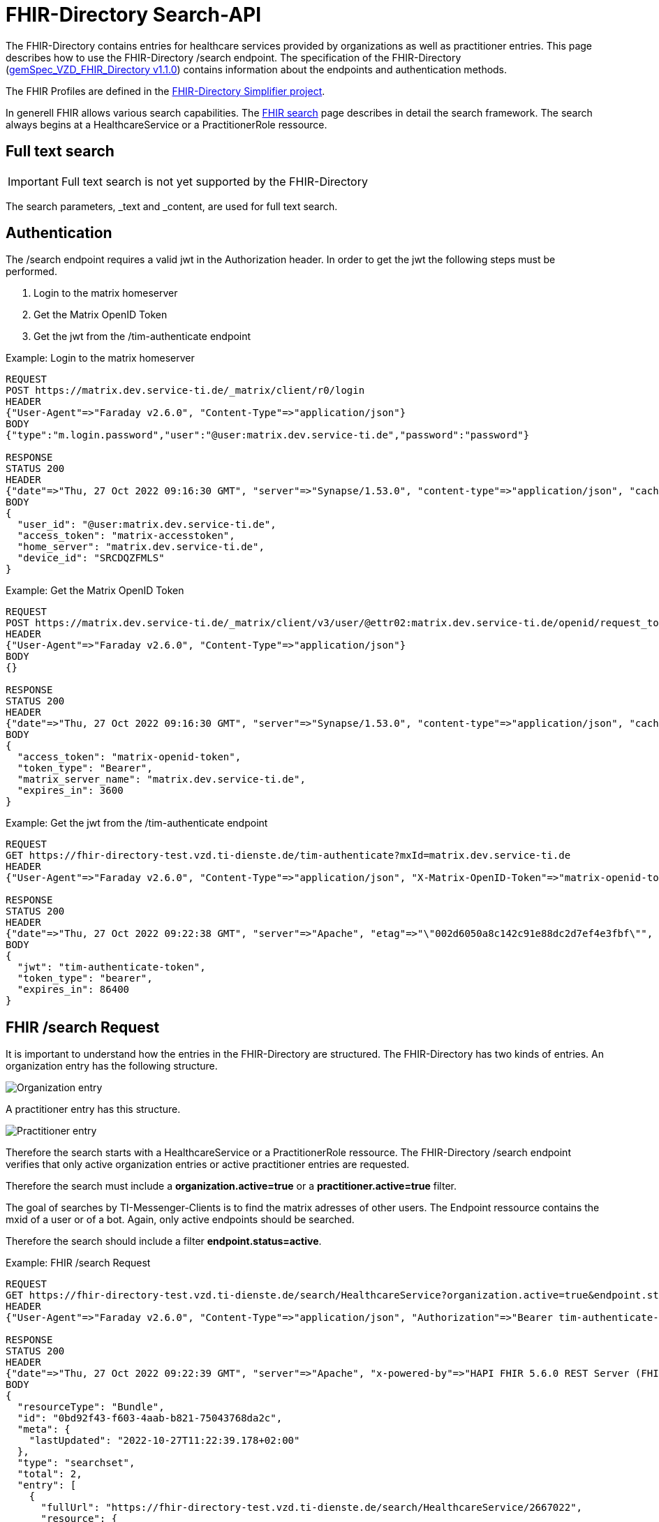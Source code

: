 :source-highlighter: highlight.js

= FHIR-Directory Search-API

The FHIR-Directory contains entries for healthcare services provided by organizations as well as practitioner entries. This page describes how to use the FHIR-Directory /search endpoint. The specification of the FHIR-Directory (https://fachportal.gematik.de/fachportal-import/files/gemSpec_VZD_FHIR_Directory_V1.1.0.pdf[gemSpec_VZD_FHIR_Directory v1.1.0]) contains information about the endpoints and authentication methods.

The FHIR Profiles are defined in the https://simplifier.net/vzd-fhir-directory[FHIR-Directory Simplifier project].

In generell FHIR allows various search capabilities. The https://www.hl7.org/fhir/search.html[FHIR search] page describes in detail the search framework.
The search always begins at a HealthcareService or a PractitionerRole ressource.

== Full text search

IMPORTANT: Full text search is not yet supported by the FHIR-Directory

The search parameters, _text and _content, are used for full text search.

== Authentication

The /search endpoint requires a valid jwt in the Authorization header. In order to get the jwt the following steps must be performed.

1. Login to the matrix homeserver
2. Get the Matrix OpenID Token
3. Get the jwt from the /tim-authenticate endpoint

.Example: Login to the matrix homeserver
[source,]
----
REQUEST
POST https://matrix.dev.service-ti.de/_matrix/client/r0/login
HEADER
{"User-Agent"=>"Faraday v2.6.0", "Content-Type"=>"application/json"}
BODY
{"type":"m.login.password","user":"@user:matrix.dev.service-ti.de","password":"password"}

RESPONSE
STATUS 200
HEADER
{"date"=>"Thu, 27 Oct 2022 09:16:30 GMT", "server"=>"Synapse/1.53.0", "content-type"=>"application/json", "cache-control"=>"no-cache, no-store, must-revalidate", "access-control-allow-origin"=>"*", "access-control-allow-methods"=>"GET, HEAD, POST, PUT, DELETE, OPTIONS", "access-control-allow-headers"=>"X-Requested-With, Content-Type, Authorization, Date", "transfer-encoding"=>"chunked"}
BODY
{
  "user_id": "@user:matrix.dev.service-ti.de",
  "access_token": "matrix-accesstoken",
  "home_server": "matrix.dev.service-ti.de",
  "device_id": "SRCDQZFMLS"
}

----
.Example: Get the Matrix OpenID Token
[source,]
----
REQUEST
POST https://matrix.dev.service-ti.de/_matrix/client/v3/user/@ettr02:matrix.dev.service-ti.de/openid/request_token?access_token=matrix-accesstoken
HEADER
{"User-Agent"=>"Faraday v2.6.0", "Content-Type"=>"application/json"}
BODY
{}

RESPONSE
STATUS 200
HEADER
{"date"=>"Thu, 27 Oct 2022 09:16:30 GMT", "server"=>"Synapse/1.53.0", "content-type"=>"application/json", "cache-control"=>"no-cache, no-store, must-revalidate", "access-control-allow-origin"=>"*", "access-control-allow-methods"=>"GET, HEAD, POST, PUT, DELETE, OPTIONS", "access-control-allow-headers"=>"X-Requested-With, Content-Type, Authorization, Date", "transfer-encoding"=>"chunked"}
BODY
{
  "access_token": "matrix-openid-token",
  "token_type": "Bearer",
  "matrix_server_name": "matrix.dev.service-ti.de",
  "expires_in": 3600
}
----
.Example: Get the jwt from the /tim-authenticate endpoint
[source,]
----
REQUEST
GET https://fhir-directory-test.vzd.ti-dienste.de/tim-authenticate?mxId=matrix.dev.service-ti.de
HEADER
{"User-Agent"=>"Faraday v2.6.0", "Content-Type"=>"application/json", "X-Matrix-OpenID-Token"=>"matrix-openid-token", "X-Matrix-Server-Name"=>"matrix.dev.service-ti.de"}

RESPONSE
STATUS 200
HEADER
{"date"=>"Thu, 27 Oct 2022 09:22:38 GMT", "server"=>"Apache", "etag"=>"\"002d6050a8c142c91e88dc2d7ef4e3fbf\"", "content-type"=>"application/json", "content-length"=>"453"}
BODY
{
  "jwt": "tim-authenticate-token",
  "token_type": "bearer",
  "expires_in": 86400
}
----

== FHIR /search Request

It is important to understand how the entries in the FHIR-Directory are structured. The FHIR-Directory has two kinds of entries.
An organization entry has the following structure.

image:https://raw.githubusercontent.com/gematik/api-vzd/main/images/diagrams/ObjectDiagram.HealthcareService.svg[Organization entry]

A practitioner entry has this structure.

image:https://raw.githubusercontent.com/gematik/api-vzd/main/images/diagrams/ObjectDiagram.PractitionerRole.svg[Practitioner entry]

Therefore the search starts with a HealthcareService or a PractitionerRole ressource. The FHIR-Directory /search endpoint verifies that only active organization entries or active practitioner entries are requested.

Therefore the search must include a *organization.active=true* or a *practitioner.active=true* filter.

The goal of searches by TI-Messenger-Clients is to find the matrix adresses of other users. The Endpoint ressource contains the mxid of a user or of a bot. Again, only active endpoints should be searched.

Therefore the search should include a filter *endpoint.status=active*.

.Example: FHIR /search Request
[source,]
----
REQUEST
GET https://fhir-directory-test.vzd.ti-dienste.de/search/HealthcareService?organization.active=true&endpoint.status=active&_include=*&_count=2&_pretty=true
HEADER
{"User-Agent"=>"Faraday v2.6.0", "Content-Type"=>"application/json", "Authorization"=>"Bearer tim-authenticate-token"}

RESPONSE
STATUS 200
HEADER
{"date"=>"Thu, 27 Oct 2022 09:22:39 GMT", "server"=>"Apache", "x-powered-by"=>"HAPI FHIR 5.6.0 REST Server (FHIR Server; FHIR 4.0.1/R4)", "x-request-id"=>"nkJjjcDy5kUgp3pS", "last-modified"=>"Thu, 27 Oct 2022 09:22:39 GMT", "content-type"=>"application/fhir+json;charset=UTF-8", "transfer-encoding"=>"chunked"}
BODY
{
  "resourceType": "Bundle",
  "id": "0bd92f43-f603-4aab-b821-75043768da2c",
  "meta": {
    "lastUpdated": "2022-10-27T11:22:39.178+02:00"
  },
  "type": "searchset",
  "total": 2,
  "entry": [
    {
      "fullUrl": "https://fhir-directory-test.vzd.ti-dienste.de/search/HealthcareService/2667022",
      "resource": {
        "resourceType": "HealthcareService",
        "id": "2667022",
        "meta": {
          "versionId": "1",
          "lastUpdated": "2022-08-31T17:46:52.145+02:00",
          "source": "#WEHMezg1dNw2bkoR",
          "profile": [
            "https://gematik.de/fhir/directory/StructureDefinition/HealthcareServiceDirectory",
            "http://hl7.org/fhir/StructureDefinition/HealthcareService"
          ]
        },
        "text": {
          "status": "generated",
          "div": "<div xmlns=\"http://www.w3.org/1999/xhtml\">Generated by Arvato QA at 2022-08-31T17:46:52+02:00\ndata model version:2\nprofile version   :0.8.0-beta6</div>"
        },
        "identifier": [
          {
            "system": "http://hl7.org/fhir/sid/us-npi",
            "value": "53a0664e-b434-46d7-92de-cbe7da253a50"
          }
        ],
        "providedBy": {
          "reference": "Organization/2667019"
        },
        "location": [
          {
            "reference": "Location/2667021"
          }
        ],
        "endpoint": [
          {
            "reference": "Endpoint/2667020"
          }
        ]
      },
      "search": {
        "mode": "match"
      }
    },
    {
      "fullUrl": "https://fhir-directory-test.vzd.ti-dienste.de/search/HealthcareService/2667036",
      "resource": {
        "resourceType": "HealthcareService",
        "id": "2667036",
        "meta": {
          "versionId": "1",
          "lastUpdated": "2022-08-31T17:46:52.523+02:00",
          "source": "#0yLmT2BAs1qHE5Fw",
          "profile": [
            "https://gematik.de/fhir/directory/StructureDefinition/HealthcareServiceDirectory",
            "http://hl7.org/fhir/StructureDefinition/HealthcareService"
          ]
        },
        "text": {
          "status": "generated",
          "div": "<div xmlns=\"http://www.w3.org/1999/xhtml\">Generated by Arvato QA at 2022-08-31T17:46:52+02:00\ndata model version:2\nprofile version   :0.8.0-beta6</div>"
        },
        "identifier": [
          {
            "system": "http://hl7.org/fhir/sid/us-npi",
            "value": "8f7442e3-5c66-49bd-b99d-0c27f6ce4dcb"
          }
        ],
        "providedBy": {
          "reference": "Organization/2667033"
        },
        "specialty": [
          {
            "coding": [
              {
                "system": "urn:oid:1.3.6.1.4.1.19376.3.276.1.5.5",
                "code": "ERG",
                "display": "Ergotherapie"
              }
            ]
          },
          {
            "coding": [
              {
                "system": "urn:oid:1.3.6.1.4.1.19376.3.276.1.5.5",
                "code": "FOR",
                "display": "Forschung"
              }
            ]
          }
        ],
        "location": [
          {
            "reference": "Location/2667035"
          }
        ],
        "endpoint": [
          {
            "reference": "Endpoint/2667034"
          }
        ]
      },
      "search": {
        "mode": "match"
      }
    },
    {
      "fullUrl": "https://fhir-directory-test.vzd.ti-dienste.de/search/Organization/2667033",
      "resource": {
        "resourceType": "Organization",
        "id": "2667033",
        "meta": {
          "versionId": "1",
          "lastUpdated": "2022-08-31T17:46:52.523+02:00",
          "source": "#0yLmT2BAs1qHE5Fw",
          "profile": [
            "https://gematik.de/fhir/directory/StructureDefinition/OrganizationDirectory",
            "http://hl7.org/fhir/StructureDefinition/Organization"
          ]
        },
        "text": {
          "status": "generated",
          "div": "<div xmlns=\"http://www.w3.org/1999/xhtml\">Generated by Arvato QA at 2022-08-31T17:46:52+02:00\ndata model version:2\nprofile version   :0.8.0-beta6</div>"
        },
        "identifier": [
          {
            "system": "http://hl7.org/fhir/sid/us-npi",
            "value": "7b3e6d7b-89be-47c9-b014-f9b4f2179a8e"
          },
          {
            "type": {
              "coding": [
                {
                  "system": "http://terminology.hl7.org/CodeSystem/v2-0203",
                  "code": "PRN"
                }
              ]
            },
            "system": "https://gematik.de/fhir/sid/telematik-id",
            "value": "1-2arvtst-ap000130"
          }
        ],
        "active": true,
        "type": [
          {
            "coding": [
              {
                "system": "https://gematik.de/fhir/directory/CodeSystem/OrganizationProfessionOID",
                "code": "1.2.276.0.76.4.244",
                "display": "Betriebsstätte der Kassenzahnärztlichen Bundesvereinigung"
              }
            ]
          }
        ],
        "name": "Organisation 1-2arvtst-ap000130",
        "alias": [
          "Organisation 1-2arvtst-ap000130"
        ]
      },
      "search": {
        "mode": "include"
      }
    },
    {
      "fullUrl": "https://fhir-directory-test.vzd.ti-dienste.de/search/Endpoint/2667034",
      "resource": {
        "resourceType": "Endpoint",
        "id": "2667034",
        "meta": {
          "versionId": "1",
          "lastUpdated": "2022-08-31T17:46:52.523+02:00",
          "source": "#0yLmT2BAs1qHE5Fw",
          "profile": [
            "https://gematik.de/fhir/directory/StructureDefinition/EndpointDirectory",
            "http://hl7.org/fhir/StructureDefinition/Endpoint"
          ]
        },
        "text": {
          "status": "generated",
          "div": "<div xmlns=\"http://www.w3.org/1999/xhtml\">Generated by Arvato QA at 2022-08-31T17:46:52+02:00\ndata model version:2\nprofile version   :0.8.0-beta6</div>"
        },
        "identifier": [
          {
            "system": "http://hl7.org/fhir/sid/us-npi",
            "value": "546aa01e-1e90-4f94-8940-2e8e60c799ed"
          }
        ],
        "status": "active",
        "connectionType": {
          "system": "https://gematik.de/fhir/directory/CodeSystem/EndpointDirectoryConnectionType",
          "code": "tim"
        },
        "name": "MatrixId von Organisation 1-2arvtst-ap000130 (@1-2arvtst-ap000130:tim.test.gematik.de)",
        "payloadType": [
          {
            "coding": [
              {
                "system": "https://gematik.de/fhir/directory/CodeSystem/EndpointDirectoryPayloadType",
                "code": "tim-chat",
                "display": "TI-Messenger chat"
              }
            ]
          }
        ],
        "address": "@1-2arvtst-ap000130:tim.test.gematik.de"
      },
      "search": {
        "mode": "include"
      }
    },
    {
      "fullUrl": "https://fhir-directory-test.vzd.ti-dienste.de/search/Organization/2667019",
      "resource": {
        "resourceType": "Organization",
        "id": "2667019",
        "meta": {
          "versionId": "1",
          "lastUpdated": "2022-08-31T17:46:52.145+02:00",
          "source": "#WEHMezg1dNw2bkoR",
          "profile": [
            "https://gematik.de/fhir/directory/StructureDefinition/OrganizationDirectory",
            "http://hl7.org/fhir/StructureDefinition/Organization"
          ]
        },
        "text": {
          "status": "generated",
          "div": "<div xmlns=\"http://www.w3.org/1999/xhtml\">Generated by Arvato QA at 2022-08-31T17:46:51+02:00\ndata model version:2\nprofile version   :0.8.0-beta6</div>"
        },
        "identifier": [
          {
            "system": "http://hl7.org/fhir/sid/us-npi",
            "value": "b52f6831-0a71-41f8-8110-5dcec2a5fa2f"
          },
          {
            "type": {
              "coding": [
                {
                  "system": "http://terminology.hl7.org/CodeSystem/v2-0203",
                  "code": "PRN"
                }
              ]
            },
            "system": "https://gematik.de/fhir/sid/telematik-id",
            "value": "1-2arvtst-ap000129"
          }
        ],
        "active": true,
        "type": [
          {
            "coding": [
              {
                "system": "https://gematik.de/fhir/directory/CodeSystem/OrganizationProfessionOID",
                "code": "1.2.276.0.76.4.52",
                "display": "Betriebsstätte Psychotherapeut"
              }
            ]
          }
        ],
        "name": "Organisation 1-2arvtst-ap000129",
        "alias": [
          "Organisation 1-2arvtst-ap000129"
        ]
      },
      "search": {
        "mode": "include"
      }
    },
    {
      "fullUrl": "https://fhir-directory-test.vzd.ti-dienste.de/search/Location/2667035",
      "resource": {
        "resourceType": "Location",
        "id": "2667035",
        "meta": {
          "versionId": "1",
          "lastUpdated": "2022-08-31T17:46:52.523+02:00",
          "source": "#0yLmT2BAs1qHE5Fw",
          "profile": [
            "https://gematik.de/fhir/directory/StructureDefinition/LocationDirectory",
            "http://hl7.org/fhir/StructureDefinition/Location"
          ]
        },
        "text": {
          "status": "generated",
          "div": "<div xmlns=\"http://www.w3.org/1999/xhtml\">Generated by Arvato QA at 2022-08-31T17:46:52+02:00\ndata model version:2\nprofile version   :0.8.0-beta6</div>"
        },
        "identifier": [
          {
            "system": "http://hl7.org/fhir/sid/us-npi",
            "value": "583a39c5-a808-4448-a618-8a812e4037ce"
          }
        ],
        "name": "Location of Organisation 1-2arvtst-ap000130",
        "address": {
          "use": "work",
          "type": "postal",
          "text": "Peter-Hausmann-Platz 4&#13;&#10;53332&#13;&#10;Bornheim&#13;&#10;Nordrhein-Westfalen&#13;&#10;DE",
          "line": [
            "Peter-Hausmann-Platz 4"
          ],
          "city": "Bornheim",
          "state": "Nordrhein-Westfalen",
          "postalCode": "53332",
          "country": "DE"
        }
      },
      "search": {
        "mode": "include"
      }
    },
    {
      "fullUrl": "https://fhir-directory-test.vzd.ti-dienste.de/search/Endpoint/2667020",
      "resource": {
        "resourceType": "Endpoint",
        "id": "2667020",
        "meta": {
          "versionId": "1",
          "lastUpdated": "2022-08-31T17:46:52.145+02:00",
          "source": "#WEHMezg1dNw2bkoR",
          "profile": [
            "https://gematik.de/fhir/directory/StructureDefinition/EndpointDirectory",
            "http://hl7.org/fhir/StructureDefinition/Endpoint"
          ]
        },
        "text": {
          "status": "generated",
          "div": "<div xmlns=\"http://www.w3.org/1999/xhtml\">Generated by Arvato QA at 2022-08-31T17:46:51+02:00\ndata model version:2\nprofile version   :0.8.0-beta6</div>"
        },
        "identifier": [
          {
            "system": "http://hl7.org/fhir/sid/us-npi",
            "value": "5f615219-d525-424b-a80f-fff0df8865e7"
          }
        ],
        "status": "active",
        "connectionType": {
          "system": "https://gematik.de/fhir/directory/CodeSystem/EndpointDirectoryConnectionType",
          "code": "tim"
        },
        "name": "MatrixId von Organisation 1-2arvtst-ap000129 (@1-2arvtst-ap000129:tim.test.gematik.de)",
        "payloadType": [
          {
            "coding": [
              {
                "system": "https://gematik.de/fhir/directory/CodeSystem/EndpointDirectoryPayloadType",
                "code": "tim-chat",
                "display": "TI-Messenger chat"
              }
            ]
          }
        ],
        "address": "@1-2arvtst-ap000129:tim.test.gematik.de"
      },
      "search": {
        "mode": "include"
      }
    },
    {
      "fullUrl": "https://fhir-directory-test.vzd.ti-dienste.de/search/Location/2667021",
      "resource": {
        "resourceType": "Location",
        "id": "2667021",
        "meta": {
          "versionId": "1",
          "lastUpdated": "2022-08-31T17:46:52.145+02:00",
          "source": "#WEHMezg1dNw2bkoR",
          "profile": [
            "https://gematik.de/fhir/directory/StructureDefinition/LocationDirectory",
            "http://hl7.org/fhir/StructureDefinition/Location"
          ]
        },
        "text": {
          "status": "generated",
          "div": "<div xmlns=\"http://www.w3.org/1999/xhtml\">Generated by Arvato QA at 2022-08-31T17:46:52+02:00\ndata model version:2\nprofile version   :0.8.0-beta6</div>"
        },
        "identifier": [
          {
            "system": "http://hl7.org/fhir/sid/us-npi",
            "value": "81d9f44c-20b1-4724-84e2-bd0ad704ddbc"
          }
        ],
        "name": "Location of Organisation 1-2arvtst-ap000129",
        "address": {
          "use": "work",
          "type": "postal",
          "text": "Friesstr. 5&#13;&#10;60388&#13;&#10;Frankfurt am Main&#13;&#10;Hessen&#13;&#10;DE",
          "line": [
            "Friesstr. 5"
          ],
          "city": "Frankfurt am Main",
          "state": "Hessen",
          "postalCode": "60388",
          "country": "DE"
        }
      },
      "search": {
        "mode": "include"
      }
    }
  ]
}
----
